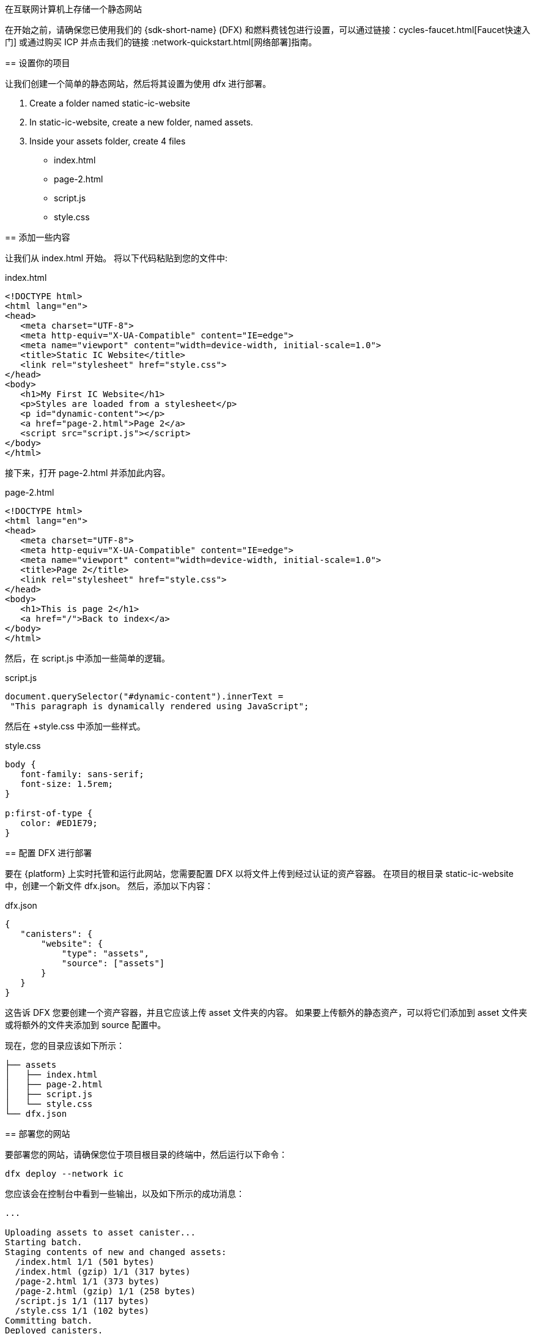 在互联网计算机上存储一个静态网站
=================================================

在开始之前，请确保您已使用我们的 {sdk-short-name} (DFX) 和燃料费钱包进行设置，可以通过链接：cycles-faucet{outfilesuffix}[Faucet快速入门] 或通过购买 ICP 并点击我们的链接 :network-quickstart{outfilesuffix}[网络部署]指南。

== 设置你的项目

让我们创建一个简单的静态网站，然后将其设置为使用 dfx 进行部署。

. Create a folder named +static-ic-website+
. In +static-ic-website+, create a new folder, named +assets+.
. Inside your +assets+ folder, create 4 files
    - +index.html+
    - +page-2.html+
    - +script.js+
    - +style.css+

== 添加一些内容

让我们从 +index.html+ 开始。 将以下代码粘贴到您的文件中:

.index.html
[source,html]
----
<!DOCTYPE html>
<html lang="en">
<head>
   <meta charset="UTF-8">
   <meta http-equiv="X-UA-Compatible" content="IE=edge">
   <meta name="viewport" content="width=device-width, initial-scale=1.0">
   <title>Static IC Website</title>
   <link rel="stylesheet" href="style.css">
</head>
<body>
   <h1>My First IC Website</h1>
   <p>Styles are loaded from a stylesheet</p>
   <p id="dynamic-content"></p>
   <a href="page-2.html">Page 2</a>
   <script src="script.js"></script>
</body>
</html>
----

接下来，打开 +page-2.html+ 并添加此内容。

.page-2.html
[source,html]
----
<!DOCTYPE html>
<html lang="en">
<head>
   <meta charset="UTF-8">
   <meta http-equiv="X-UA-Compatible" content="IE=edge">
   <meta name="viewport" content="width=device-width, initial-scale=1.0">
   <title>Page 2</title>
   <link rel="stylesheet" href="style.css">
</head>
<body>
   <h1>This is page 2</h1>
   <a href="/">Back to index</a>
</body>
</html>
----

然后，在 script.js 中添加一些简单的逻辑。

.script.js
[source,js]
----
document.querySelector("#dynamic-content").innerText =
 "This paragraph is dynamically rendered using JavaScript";
----

然后在 +style.css 中添加一些样式。

.style.css
[source,css]
----
body {
   font-family: sans-serif;
   font-size: 1.5rem;
}
 
p:first-of-type {
   color: #ED1E79;
}
----

== 配置 DFX 进行部署

要在 {platform} 上实时托管和运行此网站，您需要配置 DFX 以将文件上传到经过认证的资产容器。 在项目的根目录 +static-ic-website+ 中，创建一个新文件 +dfx.json+。 然后，添加以下内容：

.dfx.json
[source,json]
----
{
   "canisters": {
       "website": {
           "type": "assets",
           "source": ["assets"]
       }
   }
}
----

这告诉 DFX 您要创建一个资产容器，并且它应该上传 +asset+ 文件夹的内容。 如果要上传额外的静态资产，可以将它们添加到 +asset+ 文件夹或将额外的文件夹添加到 +source+ 配置中。

现在，您的目录应该如下所示：

----
├── assets
│   ├── index.html
│   ├── page-2.html
│   ├── script.js
│   └── style.css
└── dfx.json
----

== 部署您的网站

要部署您的网站，请确保您位于项目根目录的终端中，然后运行以下命令：

[source, sh]
----
dfx deploy --network ic
----

您应该会在控制台中看到一些输出，以及如下所示的成功消息：

----
...

Uploading assets to asset canister...
Starting batch.
Staging contents of new and changed assets:
  /index.html 1/1 (501 bytes)
  /index.html (gzip) 1/1 (317 bytes)
  /page-2.html 1/1 (373 bytes)
  /page-2.html (gzip) 1/1 (258 bytes)
  /script.js 1/1 (117 bytes)
  /style.css 1/1 (102 bytes)
Committing batch.
Deployed canisters.

----

== 查看您的实时网站

通过运行查找新容器的 ID

[source, sh]
----
dfx canister --network ic id website
----

获取该容器 ID 并访问 +https://<canister-id>.ic0.app+，在 URL 中插入您自己的容器 ID 作为子域。

您应该看到您的实时多页网站，看起来像这样！

image:static-website.png[Static Website]

=== 下一步

想要构建一个全栈 dapp？ 查看
链接:../developers-guide/tutorials/custom-frontend.html[Full-stack React Tutorial]!

访问我们的链接:https://forum.dfinity.org[Developer Forum] 寻求 Dfinity 基金会工程师和开发者社区的灵感和支持。